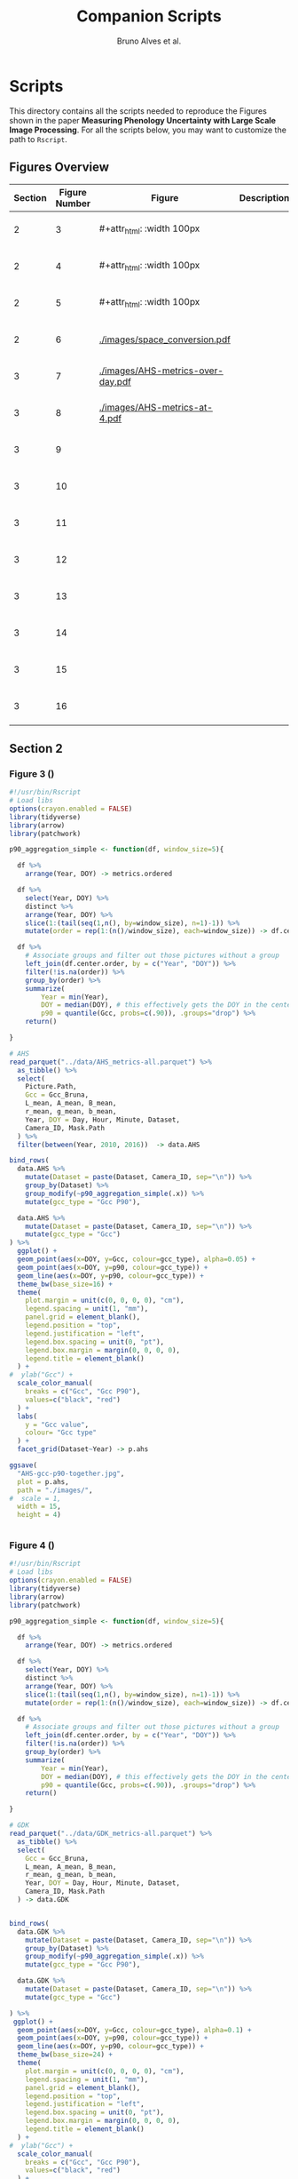 # -*- coding: utf-8 -*-
# -*- mode: org -*-

#+TITLE: Companion Scripts
#+AUTHOR: Bruno Alves et al.

#+STARTUP: overview indent

* Scripts
:PROPERTIES:
:header-args: :session :tangle-mode (identity #o755)
:END:

This directory contains all the scripts needed to reproduce the
Figures shown in the paper *Measuring Phenology Uncertainty with Large
Scale Image Processing*. For all the scripts below, you may want to
customize the path to ~Rscript~.

** Figures Overview


| Section | Figure Number | Figure                                                     | Description | Script path           |
|---------+---------------+------------------------------------------------------------+-------------+-----------------------|
|       2 |             3 | #+attr_html: :width 100px[[./images/AHS-gcc-p90-together.jpg]] |             | [[section-2/figure-3.R]]  |
|       2 |             4 | #+attr_html: :width 100px[[./images/GDK-gcc-p90-together.jpg]] |             | [[section-2/figure-4.R]]  |
|       2 |             5 | #+attr_html: :width 100px[[./images/PEG-gcc-p90-together.jpg]] |             | [[section-2/figure-5.R]]  |
|       2 |             6 | [[./images/space_conversion.pdf]]                              |             | [[section-2/figure-6.R]]  |
|---------+---------------+------------------------------------------------------------+-------------+-----------------------|
|       3 |             7 | [[./images/AHS-metrics-over-day.pdf]]                          |             | [[section-3/figure-7.R]]  |
|       3 |             8 | [[./images/AHS-metrics-at-4.pdf]]                              |             | [[section-3/figure-8.R]]  |
|       3 |             9 | [[./images/AHS-filters.png]]                                   |             | [[section-3/figure-9.R]]  |
|       3 |            10 | [[./images/GDK-filters.png]]                                   |             | [[section-3/figure-10.R]] |
|       3 |            11 | [[./images/PEG-filters.png]]                                   |             | [[section-3/figure-11.R]] |
|       3 |            12 | [[./images/AHS-color-map.png]]                                 |             | [[section-3/figure-12.R]] |
|       3 |            13 | [[./images/AHS-color-map-with-lstar.png]]                      |             | [[section-3/figure-13.R]] |
|       3 |            14 | [[./images/color-correction-distance.png]]                     |             | [[section-3/figure-14.R]] |
|       3 |            15 | [[./images/color-correction-colors.png]]                       |             | [[section-3/figure-15.R]] |
|       3 |            16 | [[./images/impacts-on-p90.png]]                                |             | [[section-3/figure-16.R]] |
|---------+---------------+------------------------------------------------------------+-------------+-----------------------|

** Section 2
*** Figure 3 ()

#+BEGIN_SRC R :tangle section-2/figure-3.R
#!/usr/bin/Rscript
# Load libs
options(crayon.enabled = FALSE)
library(tidyverse)
library(arrow)
library(patchwork)

p90_aggregation_simple <- function(df, window_size=5){

  df %>%
    arrange(Year, DOY) -> metrics.ordered

  df %>%
    select(Year, DOY) %>%
    distinct %>%
    arrange(Year, DOY) %>%
    slice(1:(tail(seq(1,n(), by=window_size), n=1)-1)) %>%
    mutate(order = rep(1:(n()/window_size), each=window_size)) -> df.center.order

  df %>%
    # Associate groups and filter out those pictures without a group
    left_join(df.center.order, by = c("Year", "DOY")) %>%
    filter(!is.na(order)) %>%
    group_by(order) %>%
    summarize(
        Year = min(Year),
        DOY = median(DOY), # this effectively gets the DOY in the center
        p90 = quantile(Gcc, probs=c(.90)), .groups="drop") %>%
    return()

}

# AHS
read_parquet("../data/AHS_metrics-all.parquet") %>%
  as_tibble() %>%
  select(
    Picture.Path,
    Gcc = Gcc_Bruna, 
    L_mean, A_mean, B_mean,
    r_mean, g_mean, b_mean,
    Year, DOY = Day, Hour, Minute, Dataset,
    Camera_ID, Mask.Path
  ) %>%
  filter(between(Year, 2010, 2016))  -> data.AHS

bind_rows(
  data.AHS %>%
    mutate(Dataset = paste(Dataset, Camera_ID, sep="\n")) %>%
    group_by(Dataset) %>%
    group_modify(~p90_aggregation_simple(.x)) %>% 
    mutate(gcc_type = "Gcc P90"),

  data.AHS %>%
    mutate(Dataset = paste(Dataset, Camera_ID, sep="\n")) %>%
    mutate(gcc_type = "Gcc")
) %>%
  ggplot() +
  geom_point(aes(x=DOY, y=Gcc, colour=gcc_type), alpha=0.05) +
  geom_point(aes(x=DOY, y=p90, colour=gcc_type)) +
  geom_line(aes(x=DOY, y=p90, colour=gcc_type)) +
  theme_bw(base_size=16) +
  theme(
    plot.margin = unit(c(0, 0, 0, 0), "cm"),
    legend.spacing = unit(1, "mm"),
    panel.grid = element_blank(),
    legend.position = "top",
    legend.justification = "left",
    legend.box.spacing = unit(0, "pt"),
    legend.box.margin = margin(0, 0, 0, 0),
    legend.title = element_blank()
  ) +
#  ylab("Gcc") +
  scale_color_manual(
    breaks = c("Gcc", "Gcc P90"), 
    values=c("black", "red")
  ) + 
  labs(
    y = "Gcc value",
    colour= "Gcc type"
  ) +
  facet_grid(Dataset~Year) -> p.ahs

ggsave(
  "AHS-gcc-p90-together.jpg",
  plot = p.ahs,
  path = "./images/",
#  scale = 1,
  width = 15,
  height = 4)


#+END_SRC
*** Figure 4 ()

#+BEGIN_SRC R :tangle section-2/figure-4.R
#!/usr/bin/Rscript
# Load libs
options(crayon.enabled = FALSE)
library(tidyverse)
library(arrow)
library(patchwork)

p90_aggregation_simple <- function(df, window_size=5){

  df %>%
    arrange(Year, DOY) -> metrics.ordered

  df %>%
    select(Year, DOY) %>%
    distinct %>%
    arrange(Year, DOY) %>%
    slice(1:(tail(seq(1,n(), by=window_size), n=1)-1)) %>%
    mutate(order = rep(1:(n()/window_size), each=window_size)) -> df.center.order

  df %>%
    # Associate groups and filter out those pictures without a group
    left_join(df.center.order, by = c("Year", "DOY")) %>%
    filter(!is.na(order)) %>%
    group_by(order) %>%
    summarize(
        Year = min(Year),
        DOY = median(DOY), # this effectively gets the DOY in the center
        p90 = quantile(Gcc, probs=c(.90)), .groups="drop") %>%
    return()

}

# GDK
read_parquet("../data/GDK_metrics-all.parquet") %>%
  as_tibble() %>%
  select(
    Gcc = Gcc_Bruna, 
    L_mean, A_mean, B_mean,
    r_mean, g_mean, b_mean,
    Year, DOY = Day, Hour, Minute, Dataset,
    Camera_ID, Mask.Path
  ) -> data.GDK


bind_rows(
  data.GDK %>%
    mutate(Dataset = paste(Dataset, Camera_ID, sep="\n")) %>%
    group_by(Dataset) %>%
    group_modify(~p90_aggregation_simple(.x)) %>%
    mutate(gcc_type = "Gcc P90"),

  data.GDK %>%
    mutate(Dataset = paste(Dataset, Camera_ID, sep="\n")) %>%
    mutate(gcc_type = "Gcc")

) %>%
 ggplot() +
  geom_point(aes(x=DOY, y=Gcc, colour=gcc_type), alpha=0.1) +
  geom_point(aes(x=DOY, y=p90, colour=gcc_type)) +
  geom_line(aes(x=DOY, y=p90, colour=gcc_type)) +
  theme_bw(base_size=24) +
  theme(
    plot.margin = unit(c(0, 0, 0, 0), "cm"),
    legend.spacing = unit(1, "mm"),
    panel.grid = element_blank(),
    legend.position = "top",
    legend.justification = "left",
    legend.box.spacing = unit(0, "pt"),
    legend.box.margin = margin(0, 0, 0, 0),
    legend.title = element_blank()
  ) +
#  ylab("Gcc") +
  scale_color_manual(
    breaks = c("Gcc", "Gcc P90"), 
    values=c("black", "red")
  ) + 
  labs(
    y = "Gcc value",
    colour= "Gcc type"
  ) +
  facet_grid(Dataset~Year) +
  scale_y_continuous(breaks=seq(0.2, 0.7, 0.2)) -> p.gdk

p.gdk

ggsave(
  "GDK-gcc-p90-together.jpg",
  plot = p.gdk,
  path = "./images/",
##  scale = 1,
  width = 7,
  height = 6)

#+END_SRC
*** Figure 5 ()

#+BEGIN_SRC R :tangle section-2/figure-5.R
#!/usr/bin/Rscript

options(crayon.enabled = FALSE)
library(tidyverse)
library(arrow)
library(patchwork)

p90_aggregation_simple <- function(df, window_size=5){

  df %>%
    arrange(Year, DOY) -> metrics.ordered

  df %>%
    select(Year, DOY) %>%
    distinct %>%
    arrange(Year, DOY) %>%
    slice(1:(tail(seq(1,n(), by=window_size), n=1)-1)) %>%
    mutate(order = rep(1:(n()/window_size), each=window_size)) -> df.center.order

  df %>%
    # Associate groups and filter out those pictures without a group
    left_join(df.center.order, by = c("Year", "DOY")) %>%
    filter(!is.na(order)) %>%
    group_by(order) %>%
    summarize(
        Year = min(Year),
        DOY = median(DOY), # this effectively gets the DOY in the center
        p90 = quantile(Gcc, probs=c(.90)), .groups="drop") %>%
    return()

}

# PEG
read_parquet("../data/dataset_PEG_stats_all_years.parquet") %>%
  as_tibble() %>%
  select(
    Gcc = Gcc_Bruna, 
    L_mean, A_mean, B_mean,
    r_mean, g_mean, b_mean,
    Year, DOY = Day, Hour, Minute = Seq, Dataset
  ) %>%
  mutate(Dataset = "PEG", Camera_ID="peg") -> data.PEG

bind_rows(

  data.PEG %>%
    group_by(Dataset) %>%
    group_modify(~p90_aggregation_simple(.x)) %>%
    mutate(gcc_type = "Gcc P90"),

  data.PEG %>%
    mutate(gcc_type = "Gcc")

) %>%
 ggplot() +
  geom_point(aes(x=DOY, y=Gcc, colour=gcc_type), alpha=0.1) +
  geom_point(aes(x=DOY, y=p90, colour=gcc_type)) +
  geom_line(aes(x=DOY, y=p90, colour=gcc_type)) +
  theme_bw(base_size=24) +
#  ylab("Gcc") +
  theme(
    plot.margin = unit(c(0, 0, 0, 0), "cm"),
    legend.spacing = unit(1, "mm"),
    panel.grid = element_blank(),
    legend.position = "top",
    legend.justification = "left",
    legend.box.spacing = unit(0, "pt"),
    legend.box.margin = margin(0, 0, 0, 0),
    legend.title = element_blank()
  ) +
  scale_color_manual(
    breaks = c("Gcc", "Gcc P90"), 
    values=c("black", "red")
  ) + 
  labs(
    y = "Gcc value",
    colour= "Gcc type"
  ) +
  facet_grid(Dataset~Year) +
  scale_x_continuous (breaks=seq(0, 365, 150)) -> p.peg

ggsave(
  "PEG-gcc-p90-together.jpg",
  plot = p.peg,
  path = "./images/",
##  scale = 1,
  width = 10,
  height = 3.5)
#+END_SRC

*** Figure 6 ()

#+BEGIN_SRC R :tangle section-2/figure-6.R
#!/usr/bin/Rscript

options(crayon.enabled = FALSE)
library(tidyverse)
library(arrow)
library(patchwork)

library(pracma)

library(reticulate)
reticulate::use_miniconda('r-reticulate')
# Steps to install reticulate 
# install.packages('reticulate')
# reticulate::install_miniconda()
# reticulate::conda_install('r-reticulate', 'python-kaleido')
# reticulate::conda_install('r-reticulate', 'plotly', channel = 'plotly')
# reticulate::use_miniconda('r-reticulate')

# Get input data
read_parquet("../data/AHS_metrics-all.parquet") %>%
  as_tibble() %>%
  select(
    Picture.Path,
    Gcc = Gcc_Bruna, 
    L_mean, A_mean, B_mean,
    r_mean, g_mean, b_mean,
    Year, DOY = Day, Hour, Minute, Dataset,
    Camera_ID, Mask.Path
  ) %>%
  filter(between(Year, 2010, 2016))  -> data.AHS

# Compute statistical values 
# Get the first 100 rows of data.AHS as an example
data.AHS %>% 
  select(x=L_mean, y=A_mean, z=B_mean) %>% 
  slice(100:200) -> data

vars <- c("x", "y", "z")
type <- "t"
level <- .5
segments <- 15

# https://en.wikipedia.org/wiki/Hotelling%27s_T-squared_distribution
# m and p
m <- nrow(data)
p <- 3

# Compute the covariance matrix and center
v <- MASS::cov.trob(data[,vars], nu = nrow(data))

# Shape and center
shape <- v$cov
center <- v$center

# Cholesky decompose
chol_decomp <- chol(shape)

# Compute radius
radius <- sqrt(stats::qf(level, p, m - p + 1) * (p*m)/(m-p+1))

radius.small <- sqrt(stats::qf(0.1, p, m - p + 1) * (p*m)/(m-p+1))
radius.medium <- sqrt(stats::qf(0.5, p, m - p + 1) * (p*m)/(m-p+1))
radius.big <- sqrt(stats::qf(0.9, p, m - p + 1) * (p*m)/(m-p+1))

# The go to X method, implements x = L^{-1}.(y-mu)
go_to_X <- function(point, mu, L){
  # I am not fully sure if inv(L) really does implement L^{-1}
  # It seems so "oui, oui, bien sûr, il faut faire inv(L)"
  # Change inv() to solve(), since solve() is in R default lib.
  L_inverse <- solve(L)
  x <- L_inverse %*% (point - mu)
  c(x)
}

# Do the thing
#df %>%
data %>%
  rowwise() %>%
  mutate(X = list(go_to_X(c(x, y, z), center, t(chol_decomp)))) %>%
  mutate(
    N.x = X[[1]],
    N.y = X[[2]],
    N.z = X[[3]]
  ) %>%
  ungroup() %>%
  select(-X) %>%
  print -> data.normal

# CREATE SPHERES 
# Compute a perfect sphere using code from 
# https://stackoverflow.com/questions/35821584/how-to-draw-ellipsoid-with-plotly
theta <- seq(-pi/2, pi/2, by=0.1)
phi <- seq(0, 2*pi, by=0.2)
mgrd <- meshgrid(phi, theta)
phi <- c(mgrd$X)
theta <-  c(mgrd$Y)

lapply(c(radius.small, radius.medium, radius.big), function(radius) {
    x <- cos(theta) * cos(phi) * radius #+ center[[1]]
    dim(x) <- NULL
    y <- cos(theta) * sin(phi) * radius #+ center[[2]] 
    dim(y) <- NULL
    z <- sin(theta) * radius #+ center[[3]]
    dim(z) <- NULL

    tibble (x = x,
            y = y,
            z = z,
            radius = radius)
}) %>%
    bind_rows %>%
    print -> df.sphere

# CREATE ELLIPSES
df.sphere %>%
    rowwise() %>%
    mutate(Z = list(center + c(t(chol_decomp) %*% matrix(c(x, y, z), ncol=1)))) %>%
    mutate(e.x = Z[[1]],
           e.y = Z[[2]],
           e.z = Z[[3]]) %>%
    select(-Z) %>%
    print -> df.ellipses

# PLOT POINTS
library(plotly)
library(htmlwidgets)

plot_ly() %>%
add_markers(data=data.normal,
        x=~x,
        y=~y, 
        z=~z,
        color=~type,
        marker = list(
          color='black',
          size=12, 
          line=list(color='black')            
        ),
        #name="in",
        type="scatter3d",
        size = 0.2) %>%
        layout(
           plot_bgcolor='white',
           paper_bgcolor='white',
           margin = list(autoexpand=FALSE, l=0, b=0, r=0, t=0, pad=0),
           scene = list(
             xaxis = list(
             #title = "l* mean"#,
             title = "L",
             titlefont = list(size = 30),
             gridwidth = 10,
             showticklabels = FALSE
             ),
             yaxis = list(
             title = "A",
             titlefont = list(size = 30),
             #title = "a mean"#,
             gridwidth = 10,
             showticklabels = FALSE
             ),
             zaxis = list(
             title = "B",
             titlefont = list(size = 30),
             #title = "b mean"#,
             gridwidth = 10,
             showticklabels = FALSE
             ), 
             camera = list(
             eye = list(x = -0.5, y = 2.3, z = 0.3),
             center = list(x = 0, y = 0, z = 0)#,
              #projection = list(type = "orthographic")
             )
           )
         ) -> points.plot 
#saveWidget(ellipse.plot, "ellipse.html", selfcontained = FALSE)
save_image(points.plot, scale=1, file = "./images/Y.png", dpi="retina")

# PLOT POINTS IN X
library(plotly)
library(htmlwidgets)

plot_ly() %>%
add_markers(data=data.normal,
        x=~N.x,
        y=~N.y, 
        z=~N.z,
        color=~type,
        marker = list(
          color='black',
          size=12, 
          line=list(color='black')            
        ),
        #name="in",
        type="scatter3d",
        size = 0.2) %>%
        layout(
           plot_bgcolor='white',
           paper_bgcolor='white',
           margin = list(autoexpand=FALSE, l=0, b=0, r=0, t=0, pad=0),
           scene = list(
             xaxis = list(
             #title = "l* mean"#,
             title = "L'",
             titlefont = list(size = 30),
             gridwidth = 10,
             showticklabels = FALSE
             ),
             yaxis = list(
             title = "A'",
             titlefont = list(size = 30),
             #title = "a mean"#,
             gridwidth = 10,
             showticklabels = FALSE
             ),
             zaxis = list(
             title = "B'",
             titlefont = list(size = 30),
             #title = "b mean"#,
             gridwidth = 10,
             showticklabels = FALSE
             ), 
             camera = list(
             eye = list(x = 2.1 , y = 0, z = 0.1),
             center = list(x = 0, y = 0, z = 0)#,
              #projection = list(type = "orthographic")
             )
           )
         ) -> points.X.plot 

save_image(points.X.plot, scale=1, file = "./images/X.png")

# PLOT SPHERE
df.sphere %>%
    select(radius) %>%
    unique %>%
    arrange(radius) %>%
    mutate(Order = 1:n()) -> df.order

df.sphere %>% left_join(df.order, by="radius") -> df.sphere2
df.order %>% pull(Order) -> list.order

lapply(list.order, function(my.order) {

    x      = df.sphere2 %>% filter(Order == my.order) %>% pull(x)
    y      = df.sphere2 %>% filter(Order == my.order) %>% pull(y)
    z      = df.sphere2 %>% filter(Order == my.order) %>% pull(z)

#    plot_ly(scene = paste0("scene", my.order)) %>%
    plot_ly() %>%
        add_trace(
            x = x,
            y = y,
            z = z,
color=~as.factor(my.order), 
            type = "mesh3d",
            opacity = 1, 
            alphahull=0) %>%
        add_markers(data=data.normal,
                    x=~N.x,
                    y=~N.y, 
                    z=~N.z,
                    marker = list(
                      color='red',
                      size=12, 
                      line=list(color='red')            
                    ),
                    type="scatter3d",
                    size = 0.2)  %>%
        layout(
           plot_bgcolor='white',
           paper_bgcolor='white',
           margin = list(autoexpand=FALSE, l=0, b=0, r=0, t=0, pad=0),
           scene = list(
             xaxis = list(
             #title = "l* mean"#,
             title = "L'",
             gridwidth = 10,
             titlefont = list(size = 30),
             showticklabels = FALSE
             ),
             yaxis = list(
             title = "A'",
             titlefont = list(size = 30),
             gridwidth = 10,
             #title = "a mean"#,
             showticklabels = FALSE
             ),
             zaxis = list(
             title = "B'",
             titlefont = list(size = 30),
             gridwidth = 10,
             #title = "b mean"#,
             showticklabels = FALSE
             ), 
             camera = list(
             eye = list(x = 1.9 , y = 0, z = 0.1 ),
             center = list(x = 0, y = 0, z = 0)#,
              #projection = list(type = "orthographic")
             )
           )
         )

}) -> plotly.plots

save_image(plotly.plots[[1]], scale=1, file = "./images/plotA.png")
save_image(plotly.plots[[2]], scale=1, file = "./images/plotB.png")
save_image(plotly.plots[[3]], scale=1, file = "./images/plotC.png")

## GGPLOT - FINAL PLOT 
library(ggimage)
#library(jpeg)

plot_theme <- theme(
    plot.margin = unit(c(0, 0, 0, 0), "cm"),
    axis.title.x=element_blank(),
    axis.text.x=element_blank(),
    axis.ticks.x=element_blank(),
    axis.title.y=element_blank(),
    axis.text.y=element_blank(),
    axis.ticks.y=element_blank(),
    panel.grid.major = element_blank(),
    panel.grid.minor = element_blank()
  )

tibble(
Picture.Path=c("./images/Y.png", "./images/X.png"),
#type = c("up"),
legend = c("CIELab Space (Y)", "Normalized Space (X)")
) %>%
  ggplot() +
  theme_bw(base_size=14) + 
  geom_image(aes(x=0, y=0, image = Picture.Path), size=1.35) + 
  plot_theme + 
  facet_wrap(~factor(legend, levels=c("CIELab Space (Y)", "Normalized Space (X)"))) -> p1

tibble(
Picture.Path=c("./images/plotA.png", "./images/plotB.png", "./images/plotC.png"),
#type = c("up"),
legend = c("Level = 0.1", "Level = 0.5", "Level = 0.9")
) %>%
  ggplot() +
  theme_bw(base_size=14) + 
  geom_image(aes(x=0, y=0, image = Picture.Path), size=1.27) + 
  plot_theme + 
  facet_wrap(~legend) -> p2

layout <- "
##AAAAAA##
BBBBBBBBBB
"

p <- (p1 / p2) + plot_layout(design = layout)
ggsave("./images/space_conversion.pdf", plot=p, width=6, height=4)
#+END_SRC

** Section 3
*** Figure 7 ()

#+BEGIN_SRC R :tangle section-3/figure-7.R
#!/usr/bin/Rscript

options(crayon.enabled = FALSE)
library(tidyverse)
library(arrow)
library(patchwork)

# AHS
read_parquet("../data/AHS_metrics-all.parquet") %>%
  as_tibble() %>%
  select(
    Picture.Path,
    Gcc = Gcc_Bruna, 
    L_mean, A_mean, B_mean,
    r_mean, g_mean, b_mean,
    Year, DOY = Day, Hour, Minute, Dataset,
    Camera_ID, Mask.Path
  ) %>%
  filter(between(Year, 2010, 2016))  -> data.AHS

data.AHS %>%
  filter(Year == 2011) -> data.AHS.bigger

data.AHS.bigger %>%
filter(Camera_ID == "f02_u") %>%
filter(Hour %in% c(04,05,12,13,19,20)) %>%
filter(Minute <= 20) %>%
      pivot_longer(
#        cols = c("Gcc", "L_mean", "A_mean", "B_mean"),
        cols = c("Gcc", "L_mean"),
        names_to = "Metric",
        values_to = "value",
      ) %>%
mutate(Hour = sprintf("%.2d:00", Hour)) %>%
mutate(Type = if_else(Metric == "Gcc", "Gcc", "L* mean")) -> to_plot

to_plot %>%
filter(Type == "Gcc") %>%
ggplot(aes(x=DOY, y=value)) +
#  geom_point(aes(colour = Metric), alpha=0.2) +
  geom_line(alpha=0.7) +
  theme_bw(base_size=16) +
#  facet_wrap(~Hour, ncol = 6)
  ylab("Gcc value") +  
  theme(
    legend.position = "top", 
     axis.title.x=element_blank(),
     axis.ticks.x=element_blank(),
     axis.text.x=element_blank(),
  ) +
  facet_grid(Type~Hour) -> p.a

to_plot %>%
filter(Type == "L* mean") %>%
ggplot(aes(x=DOY, y=value)) +
#  geom_point(aes(colour = Metric), alpha=0.2) +
  geom_line(alpha=0.7) +
  theme_bw(base_size=16) +
#  facet_wrap(~Hour, ncol = 6)
  ylab("L* value") +  
  theme(
    legend.position = "top", 
    plot.margin = unit(c(0,0,0,0), "cm"),
    strip.text.x = element_blank()
  ) +
  facet_grid(Type~Hour) -> p.b

p <- p.a / p.b 

ggsave(
  "AHS-metrics-over-day.pdf",
  plot = p,
  path = "./images/",
#  scale = 1,
  width = 12,
  height = 6)
#+END_SRC

*** Figure 8 ()

#+BEGIN_SRC R :tangle section-3/figure-8.R
#!/usr/bin/Rscript

options(crayon.enabled = FALSE)
library(tidyverse)
library(arrow)
library(patchwork)

highlight <- c(25, 87, 125, 201, 300)

# AHS
read_parquet("../data/AHS_metrics-all.parquet") %>%
  as_tibble() %>%
  select(
    Picture.Path,
    Gcc = Gcc_Bruna, 
    L_mean, A_mean, B_mean,
    r_mean, g_mean, b_mean,
    Year, DOY = Day, Hour, Minute, Dataset,
    Camera_ID, Mask.Path
  ) %>%
  filter(between(Year, 2010, 2016))  -> data.AHS

data.AHS %>%
  filter(Year == 2011) -> data.AHS.bigger

data.AHS.bigger %>%
filter(Camera_ID == "f02_u") %>%
filter(Hour == 05) %>%
filter(Minute <= 20) %>%
      pivot_longer(
        cols = c("Gcc", "L_mean", "A_mean", "B_mean"),
        names_to = "Metric",
        values_to = "value",
      ) %>%
mutate(Hour = sprintf("%.2d:00", Hour)) %>%
mutate(Type = if_else(Metric == "Gcc", "Gcc", "CIELab")) %>%
ggplot(aes(x=DOY, y=value)) +
#  geom_point(aes(colour = Metric), alpha=0.2) +
  geom_line(aes(colour = Metric), alpha=0.7) +
  theme_bw(base_size=16) +
#  facet_wrap(~Hour, ncol = 6)
  ylab("Metrics Values") +  
  theme(
    legend.position = "top", 
  ) + 
  scale_x_continuous(breaks=highlight, labels=highlight) +  
  facet_grid(rows=vars(Type), cols=vars(Hour), scales="free_y") -> plot

df.redLines <- tribble(~X, 25, 87, 125, 201, 300) %>% mutate(Y=1)

plot <- plot +
    geom_vline(data=df.redLines, aes(xintercept=X), alpha=.2, size=0.75, color="black")
##    geom_label(data=df.redLines, aes(x=X, y=-40, label = X), size=2.75)

plot 

ggsave(
  "AHS-metrics-at-4.pdf",
  plot = plot,
  path = "./images/",
#  scale = 1,
  width = 7,
  height = 5)

#+END_SRC

*** Figure 9 ()

#+BEGIN_SRC R :tangle section-3/figure-9.R
#!/usr/bin/Rscript

options(crayon.enabled = FALSE)
library(tidyverse)
library(arrow)
library(patchwork)

# AHS
read_parquet("../data/AHS_metrics-all.parquet") %>%
  as_tibble() %>%
  select(
    Picture.Path,
    Gcc = Gcc_Bruna, 
    L_mean, A_mean, B_mean,
    r_mean, g_mean, b_mean,
    Year, DOY = Day, Hour, Minute, Dataset,
    Camera_ID, Mask.Path
  ) %>%
  filter(between(Year, 2010, 2016))  -> data.AHS

data.AHS %>%
  filter(Year == 2011) -> data.AHS.bigger
 
bind_rows(
  data.AHS.bigger %>%
  mutate(type="Original"),

  data.AHS.bigger %>%
  filter(L_mean > 10) %>%
  mutate(type="L* Filter"),

  data.AHS.bigger %>%
  filter(between(Hour, 08, 15)) %>%
  mutate(type="Hour-based\nFilter")

) -> AHS.plot

AHS.plot %>%
  rowwise() %>%
  filter(
    (Camera_ID == "f02_u" && (Minute %in% c(20)) ) ||
    (Camera_ID == "t24_d" && (Minute %in% c( 0))  )
  ) %>%
  ungroup() -> AHS.plot 

AHS.plot %>%
  ggplot(aes(x=DOY, y=Gcc)) +
  geom_point(alpha=.2) +
  theme_bw(base_size=16) +
  theme(axis.title.x=element_blank()) +
  facet_grid(
    Camera_ID~factor(type, levels=c("Original", "L* Filter", "Hour-based\nFilter"))
  ) -> gcc

AHS.plot %>%
  left_join(
    AHS.plot %>% 
      group_by(Camera_ID, type) %>% 
      count(n()) %>% 
      select(number_of_images = n)
   ) -> AHS.plot

gcc +
  ylim(0.2, 0.8) + 
  geom_label( 
    data= AHS.plot %>% group_by(Camera_ID, type) %>% slice(1), 
    aes(x=320, y=0.75, label=number_of_images),
    label.padding = unit(0.08, "lines"),
    size = 3.5 
  ) -> gcc


r <- (AHS.plot$r_mean / 256)
g <- (AHS.plot$g_mean / 256)
b <- (AHS.plot$b_mean / 256)

AHS.plot %>%
  ggplot() +
  geom_tile(aes(x=DOY, y=Hour), fill=rgb(r, g, b), color=rgb(r, g, b)) + 
  theme_bw(base_size=16) +
  theme(legend.position = "none") +  
  facet_grid(
    Camera_ID~factor(type, levels=c("Original", "L* Filter", "Hour-based\nFilter"))
  ) -> map

p <- gcc / map

ggsave(
  "AHS-filters.png",
  plot = p,
  path = "./images/",
#  scale = 1,
  width = 6,
  height = 6)


#+END_SRC
*** Figure 10 ()

#+BEGIN_SRC R :tangle section-3/figure-10.R
#!/usr/bin/Rscript

options(crayon.enabled = FALSE)
library(tidyverse)
library(arrow)
library(patchwork)

# GDK
read_parquet("../data/GDK_metrics-all.parquet") %>%
  as_tibble() %>%
  select(
    Gcc = Gcc_Bruna, 
    L_mean, A_mean, B_mean,
    r_mean, g_mean, b_mean,
    Year, DOY = Day, Hour, Minute, Dataset,
    Camera_ID, Mask.Path
  ) -> data.GDK

data.GDK %>%
  filter(Year == 2009) -> data.GDK.bigger

bind_rows(

  data.GDK.bigger %>%
  mutate(type="Original"),

  data.GDK.bigger %>%
  filter(L_mean > 10) %>%
  mutate(type="L* Filter"),

  data.GDK.bigger %>%
  filter(between(Hour, 08, 16)) %>%
  mutate(type="Hour-based\nFilter")

) -> GDK.plot

GDK.plot %>%
  ggplot(aes(x=DOY, y=Gcc)) +
  geom_point(alpha=.2) +
  theme_bw(base_size=16) +
  theme(axis.title.x=element_blank()) +
  facet_grid(
    Camera_ID~factor(type, levels=c("Original", "L* Filter", "Hour-based\nFilter"))
  ) -> gcc

GDK.plot %>%
  left_join(
    GDK.plot %>% 
      group_by(Camera_ID, type) %>% 
      count(n()) %>% 
      select(number_of_images = n)
   ) -> GDK.plot

gcc +
#  ylim(0.2, 0.8) + 
  geom_label( 
    data= GDK.plot %>% group_by(Camera_ID, type) %>% slice(1), 
    aes(x=320, y=0.68, label=number_of_images),
    label.padding = unit(0.08, "lines"),
    size = 3.5 
  ) -> gcc

GDK.plot %>%
  rowwise() %>%
  filter(
    Minute %in% c(0)
  ) %>%
  ungroup() -> GDK.plot 

r <- (GDK.plot$r_mean / 256)
g <- (GDK.plot$g_mean / 256)
b <- (GDK.plot$b_mean / 256)

GDK.plot %>%
  ggplot() +
  geom_tile(aes(x=DOY, y=Hour), fill=rgb(r, g, b), color=rgb(r, g, b)) + 
  theme_bw(base_size=16) +
  theme(legend.position = "none") +  
  facet_grid(
    Camera_ID~factor(type, levels=c("Original", "L* Filter", "Hour-based\nFilter"))
  ) -> map

p <- gcc / map

ggsave(
  "GDK-filters.png",
  plot = p,
  path = "./images/",
#  scale = 1,
  width = 6,
  height = 7.5)

#+END_SRC

*** Figure 11 ()

#+BEGIN_SRC R :tangle section-3/figure-11.R
#!/usr/bin/Rscript

options(crayon.enabled = FALSE)
library(tidyverse)
library(arrow)
library(patchwork)

# PEG
read_parquet("../data/dataset_PEG_stats_all_years.parquet") %>%
  as_tibble() %>%
  select(
    Gcc = Gcc_Bruna, 
    L_mean, A_mean, B_mean,
    r_mean, g_mean, b_mean,
    Year, DOY = Day, Hour, Minute = Seq, Dataset
  ) %>%
  mutate(Dataset = "PEG", Camera_ID="peg") -> data.PEG

data.PEG %>%
  filter(Year == 2015) -> data.PEG.bigger

bind_rows(
  data.PEG.bigger %>%
  mutate(type="Manual Filter"),

  data.PEG.bigger %>%
  filter(L_mean > 10) %>%
#  filter(between(L_mean, 40, 60)) %>%
  mutate(type="L* Filter\n10 - 100"),

  data.PEG.bigger %>%
#  filter(L_mean > 10) %>%
  filter(between(L_mean, 40, 58)) %>%
  mutate(type="L* Filter\n40 - 60"),

  data.PEG.bigger %>%
  filter(between(Hour, 08, 16)) %>%
  mutate(type="Hour-based\nFilter")

) -> PEG.plot

PEG.plot %>%
  ggplot(aes(x=DOY, y=Gcc)) +
  geom_point(alpha=.2) +
  theme_bw(base_size=16) +
  theme(axis.title.x=element_blank()) +
  facet_grid(
#    Camera_ID~factor(type, levels=c("Original", "L* Filter", "Manual Filter"))
    Camera_ID~factor(type, levels=c("Manual Filter", "L* Filter\n10 - 100", "L* Filter\n40 - 60", "Hour-based\nFilter"))
#    Camera_ID~factor(type, levels=c("Original", "L* Filter"))
  ) -> gcc

PEG.plot %>%
  left_join(
    PEG.plot %>% 
      group_by(Camera_ID, type) %>% 
      count(n()) %>% 
      select(number_of_images = n)
   ) -> PEG.plot

gcc +
#  ylim(0.2, 0.8) + 
  geom_label( 
    data= PEG.plot %>% group_by(Camera_ID, type) %>% slice(1), 
    aes(x=310, y=0.364, label=number_of_images),
    label.padding = unit(0.08, "lines"),
    size = 3.5 
  ) -> gcc

PEG.plot %>%
  rowwise() %>%
  filter(
    Minute %in% c(1, 4) 
  ) %>%
  mutate(Minute = if_else(Minute == 1, 0.00, 0.5)) %>%
  mutate(Hour = Hour + Minute) %>%
  ungroup() -> PEG.plot 

r <- (PEG.plot$r_mean / 256)
g <- (PEG.plot$g_mean / 256)
b <- (PEG.plot$b_mean / 256)

PEG.plot %>%
  ggplot() +
  geom_tile(aes(x=DOY, y=Hour), fill=rgb(r, g, b), color=rgb(r, g, b)) + 
  theme_bw(base_size=16) +
  theme(legend.position = "none") +  
  ylim(5, 20) + 
  facet_grid(
#    Camera_ID~factor(type, levels=c("Original", "L* Filter", "Manual Filter"))
    Camera_ID~factor(type, levels=c("Manual Filter", "L* Filter\n10 - 100", "L* Filter\n40 - 60", "Hour-based\nFilter"))
  ) -> map

p <- gcc / map

ggsave(
  "PEG-filters.png",
  plot = p,
  path = "./images/",
#  scale = 1,
  width = 7,
  height = 6)
#+END_SRC

*** Figure 12 ()

#+BEGIN_SRC R :tangle section-3/figure-12.R
#!/usr/bin/Rscript

options(crayon.enabled = FALSE)
library(tidyverse)
library(arrow)
library(patchwork)

cam <- "f02_u"
#cam <- "t24_d"

min <- 0
if(cam == "t24_d"){
  min <- 0
}else{
  min <- 20
}

read_parquet("../data/data_AHS_adj.parquet") %>%
  as_tibble() -> data.AHS.adj

data.AHS.adj %>%
  rename(DOY = doy) %>%
  filter(Camera_ID == cam) %>%
  filter(Minute == min) %>%
  mutate(outlier = if_else(type == "to_adjust", TRUE, FALSE)) %>%
  mutate(alpha = if_else(outlier, 0.0, 1.0)) -> map.df

#  rowwise() %>%
#  filter(
#    (Camera_ID == "f02_u" && (Minute %in% c(20)) ) ||
#    (Camera_ID == "t24_d" && (Minute %in% c( 0))  )
#  ) %>%
#  ungroup() -> AHS.pAlot 

r <- (map.df$r_mean / 256)
g <- (map.df$g_mean / 256)
b <- (map.df$b_mean / 256)
alp <- (map.df$alpha)

map.df -> map.df2

map.df2 %>% filter(outlier == TRUE) -> map.df_outliers
map.df2 %>% filter(outlier == FALSE) -> map.df_non_outliers

r <- (map.df_non_outliers$r_mean / 256)
g <- (map.df_non_outliers$g_mean / 256)
b <- (map.df_non_outliers$b_mean / 256)
alp <- (map.df_non_outliers$alpha)

ggplot() +
  geom_tile(data=map.df_outliers, aes(x=DOY, y=Hour, fill=outlier, color=outlier)) + 
  geom_tile(data=map.df_non_outliers, aes(x=DOY, y=Hour), fill=rgb(r, g, b), color=rgb(r, g, b)) + 
  theme_bw(base_size=16) +
  theme(
    legend.position = "none",
    panel.spacing=unit(0.4, "lines"),
    panel.margin=unit(0.4, "lines"),
    panel.grid.major = element_blank(), 
    panel.grid.minor = element_blank()
  ) +
  scale_x_continuous(expand = c(0, 0)) +
  scale_y_continuous(expand = c(0, 0)) +
  facet_grid(run.window~run.level, scale="free") -> p 

map.df %>%
  left_join(
    map.df %>% 
      group_by(Camera_ID, type) %>% 
      count(n()) %>% 
      select(number_of_images = n)
   ) -> AHS.plot

map.df %>% 
  group_by(run.window, run.level, outlier) %>% 
  mutate(n_images = n()) %>% 
  select(n_images, outlier) %>% 
  distinct() -> labels

p +
#  ylim(4.6, 24) + 
  geom_label( 
    data= labels %>% filter(outlier == TRUE),
    aes(x=318, y=20, label=n_images),
#    aes(x=46, y=20, label=n_images),
    label.padding = unit(0.08, "lines"),
    color = "red3",
    size = 4.8 
  ) -> p

ggsave(
  "AHS-color-map.png",
  plot = p,
  path = "./images/",
#  scale = 1,
  width = 18,
  height = 8)
#+END_SRC

*** Figure 13 ()

#+BEGIN_SRC R :tangle section-3/figure-13.R
#!/usr/bin/Rscript

options(crayon.enabled = FALSE)
library(tidyverse)
library(arrow)
library(patchwork)

read_parquet("../data/data_AHS_adj_lstar.parquet") %>%
  as_tibble() -> data.AHS.adj.lstar

cam <- "f02_u"
#cam <- "t24_d"

min <- 0
if(cam == "t24_d"){
  min <- 0
}else{
  min <- 20
}

data.AHS.adj.lstar %>%
  rename(DOY = doy) %>%
  filter(Camera_ID == cam) %>%
  filter(Minute == min) %>%
  mutate(outlier = if_else(type == "to_adjust", TRUE, FALSE)) %>%
  mutate(alpha = if_else(outlier, 0.0, 1.0)) -> map.df

r <- (map.df$r_mean / 256)
g <- (map.df$g_mean / 256)
b <- (map.df$b_mean / 256)
alp <- (map.df$alpha)

map.df -> map.df2

map.df2 %>% filter(outlier == TRUE) -> map.df_outliers
map.df2 %>% filter(outlier == FALSE) -> map.df_non_outliers

r <- (map.df_non_outliers$r_mean / 256)
g <- (map.df_non_outliers$g_mean / 256)
b <- (map.df_non_outliers$b_mean / 256)
alp <- (map.df_non_outliers$alpha)

ggplot() +
  geom_tile(data=map.df_outliers, aes(x=DOY, y=Hour, fill=outlier, color=outlier)) + 
  geom_tile(data=map.df_non_outliers, aes(x=DOY, y=Hour), fill=rgb(r, g, b), color=rgb(r, g, b)) + 
  theme_bw(base_size=16) +
  theme(
    legend.position = "none",
    panel.spacing=unit(0.4, "lines"),
    panel.margin=unit(0.4, "lines"),
    panel.grid.major = element_blank(), 
    panel.grid.minor = element_blank()
) +
  scale_x_continuous(expand = c(0, 0)) +
  scale_y_continuous(expand = c(0, 0)) +
  facet_grid(run.window~run.level, scale="free") -> p 

map.df %>% 
  group_by(run.window, run.level, outlier) %>% 
  mutate(n_images = n()) %>% 
  select(n_images, outlier) %>% 
  distinct() -> labels

p +
#  ylim(4.6, 24) + 
  geom_label( 
    data= labels %>% filter(outlier == TRUE),
    aes(x=318, y=19, label=n_images),
#    aes(x=46, y=20, label=n_images),
    label.padding = unit(0.08, "lines"),
    color = "red3",
    size = 4.8 
  ) -> p

ggsave(
  "AHS-color-map-with-lstar.png",
  plot = p,
  path = "./images/",
#  scale = 1,
  width = 18,
  height = 8)

#+END_SRC

*** Figure 14 ()

#+BEGIN_SRC R :tangle section-3/figure-14.R
#!/usr/bin/Rscript

options(crayon.enabled = FALSE)
library(tidyverse)
library(arrow)
library(patchwork)

#cam <- "f02_u"
cam <- "t24_d"

min <- 0
if(cam == "t24_d"){
  min <- 0
}else{
  min <- 20
}

read_parquet("../data/data_AHS_adj_lstar.parquet") %>%
  as_tibble() -> data.AHS.adj.lstar

data.AHS.adj.lstar %>%
  rename(DOY = doy) %>%
  filter(Camera_ID == cam) %>%
  filter(Minute == min) %>%
  filter(run.level == 0.1, run.window == 3) %>%
  mutate(run.level = "Color reference") %>%
  filter(DOY %in% seq(0,400, 5)) -> map.df

r <- (map.df$r_mean / 256)
g <- (map.df$g_mean / 256)
b <- (map.df$b_mean / 256)
alp <- (map.df$alpha)

ggplot() +
  geom_tile(data=map.df, aes(x=DOY, y=Hour), fill=rgb(r, g, b)) + 
  theme_bw(base_size=16) +
  theme(
    legend.position = "none",
    panel.spacing=unit(0.4, "lines"),
    panel.margin=unit(0.4, "lines"),
    panel.grid.major = element_blank(), 
    panel.grid.minor = element_blank()
) +
  scale_x_continuous(expand = c(0, 0)) +
  scale_y_continuous(expand = c(0, 0)) +
  facet_grid(~run.level, scale="free") -> original_colors

data.AHS.adj.lstar %>%
#data.AHS.adj %>%
#  filter(Hour <= 8) %>%
  filter(run.level %in% c(0.1, 0.5, 0.9)) %>%
  filter(run.window %in% c(3, 365)) %>%
  rename(DOY = doy) %>%
  filter(Camera_ID == cam) %>%
  filter(Minute == min) %>%
  mutate(outlier = if_else(type == "to_adjust", TRUE, FALSE)) %>%
  mutate(alpha = if_else(outlier, 0.0, 1.0)) -> map.df

bind_rows(
  map.df %>%
    filter(run.level == 0.1) %>%
    mutate(run.level = "Original colors"),

  map.df %>% 
    mutate(r_mean = if_else(outlier, R, r_mean)) %>%
    mutate(g_mean = if_else(outlier, G, g_mean)) %>%
    mutate(b_mean = if_else(outlier, B, b_mean)) %>%
    mutate(run.level = as.character(run.level))

) -> map.df

map.df %>%
    filter(run.level == "Original colors") %>%
    mutate(L = x, a = y, b = z) %>%
    select(run.window, run.level, Camera_ID, DOY, Hour, Minute, L, a, b) -> df.ref

map.df %>%
    filter(run.level != "Original colors") %>%
    mutate(L = ifelse(is.na(x.border), x, x.border),
           a = ifelse(is.na(y.border), y, y.border),
           b = ifelse(is.na(z.border), z, z.border)) %>%
    select(run.window, run.level, Camera_ID, DOY, Hour, Minute, L, a, b) -> df.temp0

df.temp0 %>%
    filter(run.level != "Original colors") %>%
    left_join(
        df.ref %>% select(-run.level, -run.window),
        by=c("Camera_ID", "DOY", "Hour", "Minute"),
        suffix = c(".level", ".ref")) %>%
    mutate(dE = sqrt((L.level - L.ref)^2 + (a.level - a.ref)^2 + (b.level - b.ref)^2)) %>%
    left_join(
        map.df %>%
        filter(run.level != "Original colors") %>%    
        select(run.level, run.window, Camera_ID, DOY, Hour, Minute, r_mean, g_mean, b_mean),
        by = c("run.window", "run.level", "Camera_ID", "DOY", "Hour", "Minute")
    ) %>%
    group_by(run.level, run.window, Camera_ID, DOY, Hour, Minute) -> df.temp1

df.temp1 %>%
    group_by(run.level, run.window, Camera_ID, DOY, Hour) %>%
    arrange(Minute) %>%
    slice(1) %>%
    ungroup %>%
#    filter(DOY %in% seq(1,400, 3)) %>%
    mutate(dE.alpha = dE/max(dE)) %>%
##    mutate(dE.alpha = if_else(dE.alpha <= 0.24, 0.00, dE.alpha)) %>%
    print -> df.temp2

df.temp2 %>% 
  filter(DOY %in% seq(0,400, 5)) -> df.temp3

#%>%
#  mutate(Hour = 1) -> df.temp3

r <- (df.temp3$r_mean / 256) 
g <- (df.temp3$g_mean / 256)
b <- (df.temp3$b_mean / 256)

#white <- 0
#r <- r + white
#g <- g + white
#b <- b + white

ggplot() +
#  geom_tile(data=df.temp3, aes(x=DOY, y=Hour), fill=rgb(r, g, b)) +
#  geom_tile(data=df.temp3, aes(x=DOY, y=Hour, alpha=dE.alpha), fill=rgb(r, g, b)) +
  geom_tile(data=df.temp3, aes(x=DOY, y=Hour, fill=dE)) +
  theme_bw(base_size=16) +
  theme(
    panel.spacing=unit(0.4, "lines"),
    panel.margin=unit(0.4, "lines"),
    panel.grid.major = element_blank(), 
    panel.grid.minor = element_blank()
) +
  scale_x_continuous(expand = c(0, 0)) +
  scale_y_continuous(expand = c(0, 0)) +
  facet_grid(run.window~run.level, scale="free") + #-> p#+
  labs(fill="Distance") +
  theme(
    plot.margin=unit(c(1,0.5,0.5,0.5),"cm"),
    legend.position = c(0.5, 1.25),
    legend.direction="horizontal",
#    legend.key.size = unit(0.5, 'cm'), #change legend key size
    legend.key.height = unit(0.2, 'cm'), #change legend key height
    legend.key.width = unit(1, 'cm'), #change legend key width
    legend.title = element_text(size=10), #change legend title font size
    legend.text = element_text(size=8)
  ) + 
  scale_fill_gradient(low = "white", high = "red", na.value = NA) -> p  

layout <- "
##BBBB
AABBBB
AABBBB
AABBBB
AABBBB
AABBBB
AABBBB
AABBBB
AABBBB
AABBBB
AABBBB
AABBBB
AABBBB
AABBBB
AABBBB
AABBBB
AABBBB
AABBBB
AABBBB
AABBBB
AABBBB
AABBBB
AABBBB
AABBBB
AABBBB
AABBBB
AABBBB
AABBBB
AABBBB
AABBBB
AABBBB
AABBBB
##BBBB
"
p <- original_colors + p + plot_layout(design = layout)

ggsave(
  "color-correction-distance.png",
  plot = p,
  path = "./images/",
#  scale = 1,
  width = 8,
  height = 4.5)


#+END_SRC
*** Figure 15 ()

#+BEGIN_SRC R :tangle section-3/figure-15.R
#!/usr/bin/Rscript

options(crayon.enabled = FALSE)
library(tidyverse)
library(arrow)
library(patchwork)

cam <- "t24_d"

min <- 0
if(cam == "t24_d"){
  min <- 0
}else{
  min <- 20
}

read_parquet("../data/data_AHS_adj_lstar.parquet") %>%
  as_tibble() -> data.AHS.adj.lstar

data.AHS.adj.lstar %>%
#data.AHS.adj %>%
#  filter(Hour <= 8) %>%
  filter(run.level %in% c(0.1, 0.5, 0.9)) %>%
  filter(run.window %in% c(3, 365)) %>%
  rename(DOY = doy) %>%
  filter(Camera_ID == cam) %>%
  filter(Minute == min) %>%
  mutate(outlier = if_else(type == "to_adjust", TRUE, FALSE)) %>%
  mutate(alpha = if_else(outlier, 0.0, 1.0)) -> map.df

bind_rows(
  map.df %>%
    filter(run.level == 0.1) %>%
    mutate(run.level = "Original colors"),

  map.df %>% 
    mutate(r_mean = if_else(outlier, R, r_mean)) %>%
    mutate(g_mean = if_else(outlier, G, g_mean)) %>%
    mutate(b_mean = if_else(outlier, B, b_mean)) %>%
    mutate(run.level = as.character(run.level))

) -> map.df

map.df %>%
    filter(run.level == "Original colors") %>%
    mutate(L = x, a = y, b = z) %>%
    select(run.window, run.level, Camera_ID, DOY, Hour, Minute, L, a, b) -> df.ref

map.df %>%
    filter(run.level != "Original colors") %>%
    mutate(L = ifelse(is.na(x.border), x, x.border),
           a = ifelse(is.na(y.border), y, y.border),
           b = ifelse(is.na(z.border), z, z.border)) %>%
    select(run.window, run.level, Camera_ID, DOY, Hour, Minute, L, a, b) -> df.temp0

df.temp0 %>%
    filter(run.level != "Original colors") %>%
    left_join(
        df.ref %>% select(-run.level, -run.window),
        by=c("Camera_ID", "DOY", "Hour", "Minute"),
        suffix = c(".level", ".ref")) %>%
    mutate(dE = sqrt((L.level - L.ref)^2 + (a.level - a.ref)^2 + (b.level - b.ref)^2)) %>%
    left_join(
        map.df %>%
        filter(run.level != "Original colors") %>%    
        select(run.level, run.window, Camera_ID, DOY, Hour, Minute, r_mean, g_mean, b_mean),
        by = c("run.window", "run.level", "Camera_ID", "DOY", "Hour", "Minute")
    ) %>%
    group_by(run.level, run.window, Camera_ID, DOY, Hour, Minute) -> df.temp1

df.temp1 %>%
    group_by(run.level, run.window, Camera_ID, DOY, Hour) %>%
    arrange(Minute) %>%
    slice(1) %>%
    ungroup %>%
#    filter(DOY %in% seq(1,400, 3)) %>%
    mutate(dE.alpha = dE/max(dE)) %>%
##    mutate(dE.alpha = if_else(dE.alpha <= 0.24, 0.00, dE.alpha)) %>%
    print -> df.temp2

data.AHS.adj.lstar %>%
  rename(DOY = doy) %>%
  filter(Camera_ID == cam) %>%
  filter(Minute == min) %>%
  filter(run.level == 0.1, run.window==3) %>%
  mutate(run.level = "Color reference") %>%
  filter(between(DOY, 0, 150)) %>%
  filter(Hour==5) %>%
  filter(DOY %in% seq(0,150, 3)) -> df.temp3

r <- (df.temp3$r_mean / 256) 
g <- (df.temp3$g_mean / 256)
b <- (df.temp3$b_mean / 256)

#white <- 0.05
#r <- r + white
#g <- g + white
#b <- b + white

ggplot() +
  geom_tile(data=df.temp3, aes(x=DOY, y=Hour), fill=rgb(r, g, b)) +
#  geom_tile(data=df.temp3, aes(x=DOY, y=Hour, alpha=dE.alpha), fill=rgb(r, g, b)) +
#  geom_tile(data=df.temp3, aes(x=DOY, y=Hour, fill=dE.alpha)) +
  theme_bw(base_size=16) +
  theme(
    panel.spacing=unit(0.4, "lines"),
    panel.margin=unit(0.4, "lines"),
    panel.grid.major = element_blank(), 
    panel.grid.minor = element_blank()
) +
  scale_x_continuous(expand = c(0, 0)) +
  scale_y_continuous(expand = c(0, 0), breaks=c(5), labels=c(5)) +
  theme(
    axis.title.x=element_blank(),
    axis.text.x=element_blank(),
    axis.ticks.x=element_blank()
  ) + 
  facet_grid(~run.level, scale="free") -> ref_colors

df.temp2 %>% 
  filter(between(DOY, 0, 150)) %>%
  filter(Hour==5) %>%
  filter(DOY %in% seq(0,150, 3)) -> df.temp3

#%>%
#  mutate(Hour = 1) -> df.temp3

r <- (df.temp3$r_mean / 256) 
g <- (df.temp3$g_mean / 256)
b <- (df.temp3$b_mean / 256)

#white <- 0.05
#r <- r + white
#g <- g + white
#b <- b + white

ggplot() +
  geom_tile(data=df.temp3, aes(x=DOY, y=Hour), fill=rgb(r, g, b)) +
#  geom_tile(data=df.temp3, aes(x=DOY, y=Hour, alpha=dE.alpha), fill=rgb(r, g, b)) +
#  geom_tile(data=df.temp3, aes(x=DOY, y=Hour, fill=dE.alpha)) +
  theme_bw(base_size=16) +
  theme(
    plot.margin=unit(c(0.1,1.6,0.1,0.5),"cm"),
    panel.spacing=unit(0.2, "lines"),
    panel.margin=unit(0.2, "lines"),
    panel.grid.major = element_blank(), 
    panel.grid.minor = element_blank()
) +
  scale_x_continuous(expand = c(0, 0)) +
  scale_y_continuous(expand = c(0, 0), breaks=c(5), labels=c(5)) +
  facet_grid(run.window~run.level, scale="free") -> p1

ggplot() +
#  geom_tile(data=df.temp3, aes(x=DOY, y=Hour), fill=rgb(r, g, b)) +
#  geom_tile(data=df.temp3, aes(x=DOY, y=Hour, alpha=dE.alpha), fill=rgb(r, g, b)) +
  geom_tile(data=df.temp3, aes(x=DOY, y=Hour, fill=dE)) +
  theme_bw(base_size=16) +
  theme(
    panel.spacing=unit(0.2, "lines"),
    panel.margin=unit(0.2, "lines"),
    panel.grid.major = element_blank(), 
    panel.grid.minor = element_blank()
) +
  scale_x_continuous(expand = c(0, 0), breaks=c(94, 110, 125, 140), labels=c(94, 110, 125, 140)) +
  scale_y_continuous(expand = c(0, 0), breaks=c(5), labels=c(5)) +
  facet_grid(run.window~run.level, scale="free") + #-> p#+
  labs(fill="Distance") +
  theme(
    plot.margin=unit(c(0.1,1.6,0.1,0.5),"cm"),
    legend.position = c(1.12 , 0.5),
    legend.direction="vertical",
#    legend.key.size = unit(0.5, 'cm'), #change legend key size
    legend.key.height = unit(0.5, 'cm'), #change legend key height
    legend.key.width = unit(0.5, 'cm'), #change legend key width
    legend.title = element_text(size=10), #change legend title font size
    legend.text = element_text(size=8)
  ) + 
  scale_fill_gradient(low = "white", high = "red", na.value = NA)-> p2  #+
#  theme(
#    strip.text.x = element_blank()
##    strip.text.y = element_blank()
#  ) -> p2  

ggplot() +
#  geom_tile(data=df.temp3, aes(x=DOY, y=Hour), fill=rgb(r, g, b)) +
#  geom_tile(data=df.temp3, aes(x=DOY, y=Hour, alpha=dE.alpha), fill=rgb(r, g, b)) +
  geom_point(data=df.temp3 %>% mutate(dE = if_else(is.na(dE), 0, dE)), aes(x=DOY, y=dE)) +
  geom_line(data=df.temp3 %>% mutate(dE = if_else(is.na(dE), 0, dE)), aes(x=DOY, y=dE)) +
  theme_bw(base_size=16) +
  theme(
    panel.spacing=unit(0.2, "lines"),
    panel.margin=unit(0.2, "lines"),
#    panel.grid.major = element_blank(), 
#    panel.grid.minor = element_blank()
) +
#  scale_x_continuous(breaks=c(94, 110, 125, 140), labels=c(94, 110, 125, 140)) +
#  scale_y_continuous(expand = c(0, 0), breaks=c(5), labels=c(5)) +
  ylim(-0.5, 31) + 
  facet_grid(run.window~run.level, scale="free") + #-> p#+
  labs(y="Distance") -> p3


layout <- "
A##
BBB
BBB
CCC
CCC
"
#p3 

p <- (
  (ref_colors + theme(    plot.margin=unit(c(0.1,0.2,0.1,0.0),"cm"))) /
#  ref_colors /
  ( p1 + 
    theme(
    axis.title.x=element_blank(),
    axis.text.x=element_blank(),
    axis.ticks.x=element_blank()
    )
  ) / p3  
) + plot_layout(design = layout)

ggsave(
  "color-correction-colors.png",
  plot = p,
  path = "./images/",
#  scale = 1,
  width = 8,
  height = 6)
#+END_SRC

*** Figure 16 ()

#+BEGIN_SRC R :tangle section-3/figure-16.R
#!/usr/bin/Rscript

options(crayon.enabled = FALSE)
library(tidyverse)
library(arrow)
library(patchwork)

p90_aggregation_simple <- function(df, window_size=5){

  df %>%
    arrange(Year, DOY) -> metrics.ordered

  df %>%
    select(Year, DOY) %>%
    distinct %>%
    arrange(Year, DOY) %>%
    slice(1:(tail(seq(1,n(), by=window_size), n=1)-1)) %>%
    mutate(order = rep(1:(n()/window_size), each=window_size)) -> df.center.order

  df %>%
    # Associate groups and filter out those pictures without a group
    left_join(df.center.order, by = c("Year", "DOY")) %>%
    filter(!is.na(order)) %>%
    group_by(order) %>%
    summarize(
        Year = min(Year),
        DOY = median(DOY), # this effectively gets the DOY in the center
        p90 = quantile(Gcc, probs=c(.90)), .groups="drop") %>%
    return()

}

p90_aggregation_complex <- function(df, window_size=5){

  add_order <- function(df){
    df %>%
      select(year, doy) %>%
      distinct -> df.dist

      if(nrow(df.dist) < window_size){
         #print("Agreggation error.")
         return(df %>% mutate(order = -1))
      }
      
      df.dist %>%
      slice(1:(tail(seq(1,n(), by=window_size), n=1)-1)) %>%
      mutate(order = rep(1:(n()/window_size), each=window_size)) %>%
      return()
  }

  df %>%
    select(year, doy, Camera_ID, run.level, run.window) %>%
    #distinct %>%
    arrange(year, doy) %>%
    group_by(Camera_ID, run.level, run.window) %>%
    group_modify(~ add_order(.x)) -> df.center.order

  if(nrow(df.center.order %>% filter(order == -1)) > 0){
    print("Aggregation error - window_size is greater than grouped nrows().")
    return(df)
  }

  #return(df.center.order)
  #print(df.center.order %>% as.data.frame)

  df %>%
    # Associate groups and filter out those pictures without a group
    left_join(df.center.order, by = c("year", "doy", "Camera_ID", "run.level", "run.window")) %>%
    filter(!is.na(order)) %>%
    group_by(order, run.level, run.window, Camera_ID) %>%
    summarize(
        .groups = "keep",
        year = min(year),
        doy = median(doy), # this effectively gets the doy in the center
        p90.gcc = quantile(Gcc_Bruna, probs=c(.90)),
        p90.merged.gcc = quantile(merged.Gcc, probs=c(.90)),
        p90.new.gcc = quantile(new.Gcc, probs=c(.90), na.rm = TRUE)) %>%
    ungroup() %>%
    return()

}

# AHS
read_parquet("../data/AHS_metrics-all.parquet") %>%
  as_tibble() %>%
  select(
    Picture.Path,
    Gcc = Gcc_Bruna, 
    L_mean, A_mean, B_mean,
    r_mean, g_mean, b_mean,
    Year, DOY = Day, Hour, Minute, Dataset,
    Camera_ID, Mask.Path
  ) %>%
  filter(between(Year, 2010, 2016))  -> data.AHS

# GDK
read_parquet("../data/GDK_metrics-all.parquet") %>%
  as_tibble() %>%
  select(
    Gcc = Gcc_Bruna, 
    L_mean, A_mean, B_mean,
    r_mean, g_mean, b_mean,
    Year, DOY = Day, Hour, Minute, Dataset,
    Camera_ID, Mask.Path
  ) -> data.GDK

# PEG
read_parquet("../data/dataset_PEG_stats_all_years.parquet") %>%
  as_tibble() %>%
  select(
    Gcc = Gcc_Bruna, 
    L_mean, A_mean, B_mean,
    r_mean, g_mean, b_mean,
    Year, DOY = Day, Hour, Minute = Seq, Dataset
  ) %>%
  mutate(Dataset = "PEG", Camera_ID="peg") -> data.PEG

data.AHS %>%
  filter(Year == 2011) -> data.AHS.bigger

data.GDK %>%
  filter(Year == 2009) -> data.GDK.bigger

data.PEG %>%
  filter(Year == 2015) -> data.PEG.bigger

data.AHS.bigger %>%
  filter(between(Hour, 8, 15)) %>%
  group_by(Camera_ID) %>%
  group_modify(~p90_aggregation_simple(.x)) %>%
  mutate(dataset = "AHS") %>%
  mutate(Type = "Hour-based filter") -> ahs

data.GDK.bigger %>%
  filter(between(Hour, 8, 15)) %>%
  group_by(Camera_ID) %>%
  group_modify(~p90_aggregation_simple(.x)) %>%
  mutate(dataset = "GDK") %>%
  mutate(Type = "Hour-based filter") -> gdk

data.PEG.bigger %>%
  filter(between(Hour, 8, 15)) %>%
  group_by(Camera_ID) %>%
  group_modify(~p90_aggregation_simple(.x)) %>%
  mutate(dataset = "PEG") %>%
  mutate(Type = "Hour-based filter") -> peg

read_parquet("../data/data_AHS_adj_lstar.parquet") %>%
  as_tibble() -> data.AHS.adj.lstar

read_parquet("../data/data_GDK_adj_lstar.parquet") %>%
  as_tibble() -> data.GDK.adj.lstar

read_parquet("../data/data_PEG_adj_lstar.parquet") %>%
  as_tibble() -> data.PEG.adj.lstar

data.AHS.adj.lstar %>%
  p90_aggregation_complex() -> data.AHS.bigger.p90.lstar

data.PEG.adj.lstar %>%
  p90_aggregation_complex() -> data.PEG.bigger.p90.lstar

data.GDK.adj.lstar %>%
  p90_aggregation_complex() -> data.GDK.bigger.p90.lstar

bind_rows(

ahs %>% 
  mutate(run.level = 0.1), 
ahs %>% 
  mutate(run.level = 0.5), 
ahs %>% 
  mutate(run.level = 0.9), 

gdk %>% 
  mutate(run.level = 0.1), 
gdk %>% 
  mutate(run.level = 0.5), 
gdk %>% 
  mutate(run.level = 0.9), 


peg %>% 
  mutate(run.level = 0.1), 
peg %>% 
  mutate(run.level = 0.5), 
peg %>% 
  mutate(run.level = 0.9), 


data.AHS.bigger.p90.lstar %>%
  select(doy, p90.merged.gcc, run.level, run.window, Camera_ID) %>%
  mutate(Code = paste(sprintf("%.2d", run.window), run.level, sep=" -- ")) %>%
  rename(p90 = p90.merged.gcc, DOY = doy) %>%
  filter(
    (run.window == 365 & run.level == 0.1) |
    (run.window == 3 & run.level == 0.1) |

    (run.window == 365 & run.level == 0.5) |
    (run.window == 3 & run.level == 0.5) |  

    (run.window == 365 & run.level == 0.9) |
    (run.window == 3 & run.level == 0.9) 
  ) %>%
  mutate(dataset = "AHS") %>%
  mutate(Type = if_else(run.window==3, "Local adjust", "Global adjust")) , #%>%

data.GDK.bigger.p90.lstar %>%
  select(doy, p90.merged.gcc, run.level, run.window, Camera_ID) %>%
  mutate(Code = paste(sprintf("%.2d", run.window), run.level, sep=" -- ")) %>%
  rename(p90 = p90.merged.gcc, DOY = doy) %>%
  filter(
    (run.window == 365 & run.level == 0.1) |
    (run.window == 3 & run.level == 0.1) |

    (run.window == 365 & run.level == 0.5) |
    (run.window == 3 & run.level == 0.5) |  

    (run.window == 365 & run.level == 0.9) |
    (run.window == 3 & run.level == 0.9) 
  ) %>%
  mutate(dataset = "GDK") %>%
  mutate(Type = if_else(run.window==3, "Local adjust", "Global adjust")) , #%>%

data.PEG.bigger.p90.lstar %>%
  select(doy, p90.merged.gcc, run.level, run.window, Camera_ID) %>%
  mutate(Code = paste(sprintf("%.2d", run.window), run.level, sep=" -- ")) %>%
  rename(p90 = p90.merged.gcc, DOY = doy) %>%
  filter(
    (run.window == 365 & run.level == 0.1) |
    (run.window == 3 & run.level == 0.1) |

    (run.window == 365 & run.level == 0.5) |
    (run.window == 3 & run.level == 0.5) |  

    (run.window == 365 & run.level == 0.9) |
    (run.window == 3 & run.level == 0.9) 
  ) %>%
  mutate(dataset = "PEG") %>%
  mutate(Type = if_else(run.window==3, "Local adjust", "Global adjust")) , #%>%


#  mutate(Type = if_else(run.window==3, paste0("Local (", run.level, ")"), paste0("Global (", run.level, ")"))) %>%
#  mutate(Type = paste("L/Adj", Code, sep=" - ")) %>%
#  select(-Code, -contains("run")),

) %>%
  mutate(dataset_cam = paste(dataset, Camera_ID, sep="\n")) %>%
    ggplot() +
#    ggplot(aes(x=DOY, y = p90, color=as.factor(Type))) +
    geom_line(aes(x=DOY, y = p90, color=as.factor(Type), linetype=as.factor(Type))) +
#    geom_line(aes(x=DOY, y = baseline), color="black") +
#    geom_line(alpha=0.7) +
#    geom_point(alpha=0.3) +
    theme_bw(base_size=16) +
    theme(legend.position = "top") +
    labs(color='Type:')  +
    xlab("DOY") + 
    ylab("Gcc P90") + 
#    theme(
#      legend.position = c(0.08, 0.85),
#      legend.key.size = unit(0.40, 'cm'),
#      legend.title = element_text(size=14), 
#      legend.text = element_text(size=13)
#    ) +
#    scale_color_brewer(palette="Set1", labels = c("Global (0.8)", "Local (0.8)", "Hour-based filter")) +
     scale_colour_manual(
       labels = c("Global adjust", "Local adjust", "Hour-based filter"),
       values = c("#E41A1C", "#377EB8", "black")
     ) + 
    scale_linetype_manual(
       labels = c("Global adjust", "Local adjust", "Hour-based filter"),
       values = c("solid", "solid", "dashed"), 
     ) +
#    scale_color_brewer(palette="Set1") +
    guides(linetype = FALSE) + 
    facet_grid(dataset_cam~run.level, scales="free_y") -> p
#    facet_wrap(~dataset_cam, ncol=3) -> p

p 

ggsave(
  "impacts-on-p90.png",
  plot = p,
  path = "./images/",
#  scale = 1,
  width = 15,
  height = 10)

#+END_SRC


